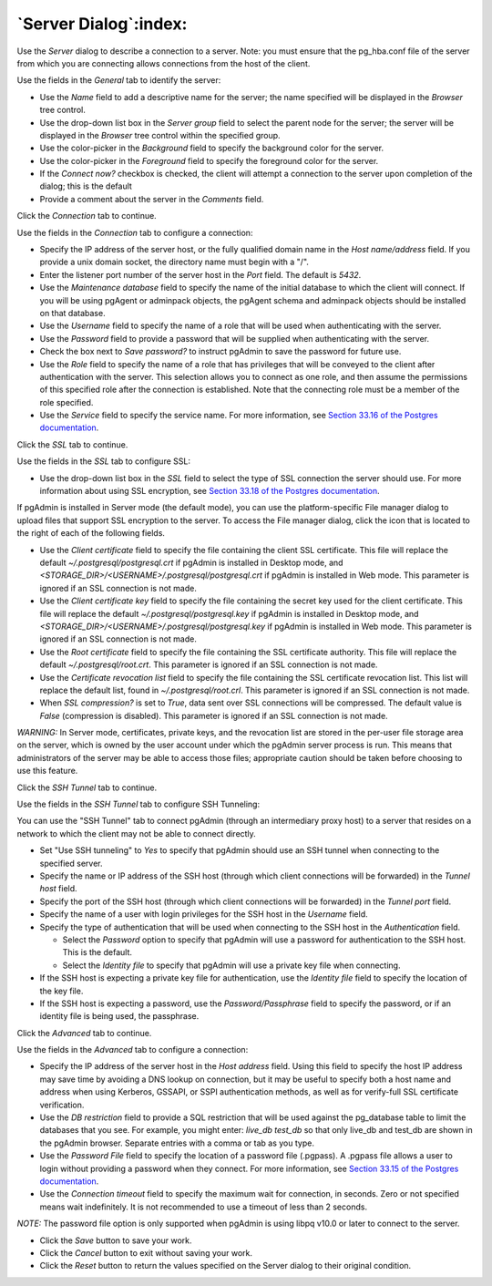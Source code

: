 .. _server_dialog:

**********************
`Server Dialog`:index:
**********************

Use the *Server* dialog to describe a connection to a server. Note: you must ensure that the pg_hba.conf file of the server from which you are connecting allows connections from the host of the client.

.. image:: images/server_general.png
    :alt: Server dialog general tab

Use the fields in the *General* tab to identify the server:

* Use the *Name* field to add a descriptive name for the server; the name specified will be displayed in the *Browser* tree control.
* Use the drop-down list box in the *Server group* field to select the parent node for the server; the server will be displayed in the *Browser* tree control within the specified group.
* Use the color-picker in the *Background* field to specify the background color for the server.
* Use the color-picker in the *Foreground* field to specify the foreground color for the server.
* If the *Connect now?* checkbox is checked, the client will attempt a connection to the server upon completion of the dialog; this is the default
* Provide a comment about the server in the *Comments* field.

Click the *Connection* tab to continue.

.. image:: images/server_connection.png
    :alt: Server dialog connection tab

Use the fields in the *Connection* tab to configure a connection:

* Specify the IP address of the server host, or the fully qualified domain name in the *Host name/address* field. If you provide a unix domain socket, the directory name must begin with a "/".
* Enter the listener port number of the server host in the *Port* field. The default is *5432*.
* Use the *Maintenance database* field to specify the name of the initial database to which the client will connect. If you will be using pgAgent or adminpack objects, the pgAgent schema and adminpack objects should be installed on that database.
* Use the *Username* field to specify the name of a role that will be used when authenticating with the server.
* Use the *Password* field to provide a password that will be supplied when authenticating with the server.
* Check the box next to *Save password?* to instruct pgAdmin to save the password for future use.
* Use the *Role* field to specify the name of a role that has privileges that will be conveyed to the client after authentication with the server. This selection allows you to connect as one role, and then assume the permissions of this specified role after the connection is established. Note that the connecting role must be a member of the role specified.
* Use the *Service* field to specify the service name. For more information, see `Section 33.16 of the Postgres documentation <https://www.postgresql.org/docs/10/static/libpq-pgservice.html>`_.

Click the *SSL* tab to continue.

.. image:: images/server_ssl.png
    :alt: Server dialog ssl tab

Use the fields in the *SSL* tab to configure SSL:

* Use the drop-down list box in the *SSL* field to select the type of SSL connection the server should use. For more information about using SSL encryption, see `Section 33.18 of the Postgres documentation <https://www.postgresql.org/docs/current/static/libpq-ssl.html>`_.

If pgAdmin is installed in Server mode (the default mode), you can use the platform-specific File manager dialog to upload files that support SSL encryption to the server.  To access the File manager dialog, click the icon that is located to the right of each of the following fields.

* Use the *Client certificate* field to specify the file containing the client SSL certificate.  This file will replace the default *~/.postgresql/postgresql.crt* if pgAdmin is installed in Desktop mode, and *<STORAGE_DIR>/<USERNAME>/.postgresql/postgresql.crt* if pgAdmin is installed in Web mode. This parameter is ignored if an SSL connection is not made.
* Use the *Client certificate key* field to specify the file containing the secret key used for the client certificate.  This file will replace the default *~/.postgresql/postgresql.key* if pgAdmin is installed in Desktop mode, and *<STORAGE_DIR>/<USERNAME>/.postgresql/postgresql.key* if pgAdmin is installed in Web mode. This parameter is ignored if an SSL connection is not made.
* Use the *Root certificate* field to specify the file containing the SSL certificate authority.  This file will replace the default *~/.postgresql/root.crt*. This parameter is ignored if an SSL connection is not made.
* Use the *Certificate revocation list* field to specify the file containing the SSL certificate revocation list.  This list will replace the default list, found in *~/.postgresql/root.crl*. This parameter is ignored if an SSL connection is not made.
* When *SSL compression?* is set to *True*, data sent over SSL connections will be compressed.  The default value is *False* (compression is disabled).  This parameter is ignored if an SSL connection is not made.

*WARNING:* In Server mode, certificates, private keys, and the revocation list are stored in the per-user file storage area on the server, which is owned by the user account under which the pgAdmin server process is run. This means that administrators of the server may be able to access those files; appropriate caution should be taken before choosing to use this feature.

Click the *SSH Tunnel* tab to continue.

.. image:: images/server_ssh_tunnel.png
    :alt: Server dialog ssh tunnel tab

Use the fields in the *SSH Tunnel* tab to configure SSH Tunneling:

You can use the "SSH Tunnel" tab to connect pgAdmin (through an intermediary
proxy host) to a server that resides on a network to which the client may
not be able to connect directly.

*  Set "Use SSH tunneling" to *Yes* to specify that pgAdmin should use an SSH tunnel when connecting to the specified server.
*  Specify the name or IP address of the SSH host (through which client connections will be forwarded) in the *Tunnel host* field.
*  Specify the port of the SSH host (through which client connections will be forwarded) in the *Tunnel port* field.
*  Specify the name of a user with login privileges for the SSH host in the *Username* field.
*  Specify the type of authentication that will be used when connecting to the SSH host in the *Authentication* field.

   *  Select the *Password* option to specify that pgAdmin will use a password for authentication to the SSH host. This is the default.
   *  Select the *Identity file* to specify that pgAdmin will use a private key file when connecting.
* If the SSH host is expecting a private key file for authentication, use the *Identity file* field to specify the location of the key file.
* If the SSH host is expecting a password, use the *Password/Passphrase* field to specify the password, or if an identity file is being used, the passphrase.

Click the *Advanced* tab to continue.

.. image:: images/server_advanced.png
    :alt: Server dialog advanced tab

Use the fields in the *Advanced* tab to configure a connection:

* Specify the IP address of the server host in the *Host address* field. Using this field to specify the host IP address may save time by avoiding a DNS lookup on connection, but it may be useful to specify both a host name and address when using Kerberos, GSSAPI, or SSPI authentication methods, as well as for verify-full SSL certificate verification.
* Use the *DB restriction* field to provide a SQL restriction that will be used against the pg_database table to limit the databases that you see. For example, you might enter: *live_db test_db* so that only live_db and test_db are shown in the pgAdmin browser. Separate entries with a comma or tab as you type.
* Use the *Password File* field to specify the location of a password file (.pgpass). A .pgpass file allows a user to login without providing a password when they connect.  For more information, see `Section 33.15 of the Postgres documentation <http://www.postgresql.org/docs/current/static/libpq-pgpass.html>`_.
* Use the *Connection timeout* field to specify the maximum wait for connection, in seconds. Zero or not specified means wait indefinitely. It is not recommended to use a timeout of less than 2 seconds.

*NOTE:* The password file option is only supported when pgAdmin is using libpq v10.0 or later to connect to the server.

* Click the *Save* button to save your work.
* Click the *Cancel* button to exit without saving your work.
* Click the *Reset* button to return the values specified on the Server dialog to their original condition.
